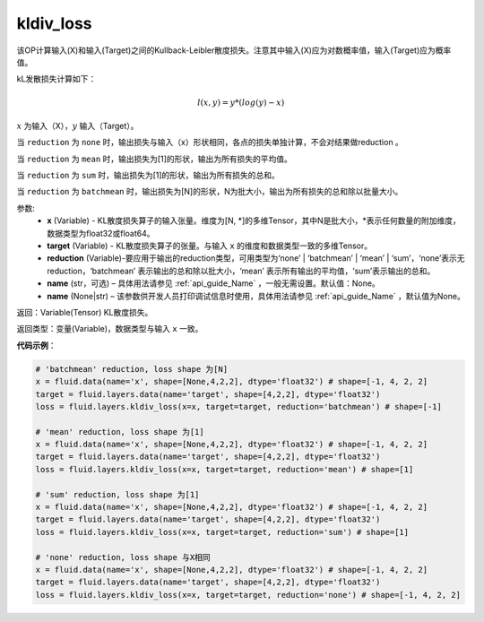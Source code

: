 .. _cn_api_fluid_layers_kldiv_loss:

kldiv_loss
-------------------------------

.. py:function:: paddle.fluid.layers.kldiv_loss(x, target, reduction='mean', name=None)

该OP计算输入(X)和输入(Target)之间的Kullback-Leibler散度损失。注意其中输入(X)应为对数概率值，输入(Target)应为概率值。

kL发散损失计算如下：

..  math::

    l(x, y) = y * (log(y) - x)

:math:`x` 为输入（X），:math:`y` 输入（Target）。

当 ``reduction``  为 ``none`` 时，输出损失与输入（x）形状相同，各点的损失单独计算，不会对结果做reduction 。

当 ``reduction``  为 ``mean`` 时，输出损失为[1]的形状，输出为所有损失的平均值。

当 ``reduction``  为 ``sum`` 时，输出损失为[1]的形状，输出为所有损失的总和。

当 ``reduction``  为 ``batchmean`` 时，输出损失为[N]的形状，N为批大小，输出为所有损失的总和除以批量大小。

参数:
    - **x** (Variable) - KL散度损失算子的输入张量。维度为[N, \*]的多维Tensor，其中N是批大小，\*表示任何数量的附加维度，数据类型为float32或float64。
    - **target** (Variable) - KL散度损失算子的张量。与输入 ``x`` 的维度和数据类型一致的多维Tensor。
    - **reduction** (Variable)-要应用于输出的reduction类型，可用类型为‘none’ | ‘batchmean’ | ‘mean’ | ‘sum’，‘none’表示无reduction，‘batchmean’ 表示输出的总和除以批大小，‘mean’ 表示所有输出的平均值，‘sum’表示输出的总和。
    - **name** (str，可选) – 具体用法请参见 :ref:`api_guide_Name` ，一般无需设置。默认值：None。
    - **name** (None|str) – 该参数供开发人员打印调试信息时使用，具体用法请参见 :ref:`api_guide_Name` ，默认值为None。

返回：Variable(Tensor) KL散度损失。

返回类型：变量(Variable)，数据类型与输入 ``x`` 一致。

**代码示例**：

.. code-block:: python

    # 'batchmean' reduction, loss shape 为[N]
    x = fluid.data(name='x', shape=[None,4,2,2], dtype='float32') # shape=[-1, 4, 2, 2]
    target = fluid.layers.data(name='target', shape=[4,2,2], dtype='float32')
    loss = fluid.layers.kldiv_loss(x=x, target=target, reduction='batchmean') # shape=[-1]

    # 'mean' reduction, loss shape 为[1]
    x = fluid.data(name='x', shape=[None,4,2,2], dtype='float32') # shape=[-1, 4, 2, 2]
    target = fluid.layers.data(name='target', shape=[4,2,2], dtype='float32')
    loss = fluid.layers.kldiv_loss(x=x, target=target, reduction='mean') # shape=[1]

    # 'sum' reduction, loss shape 为[1]
    x = fluid.data(name='x', shape=[None,4,2,2], dtype='float32') # shape=[-1, 4, 2, 2]
    target = fluid.layers.data(name='target', shape=[4,2,2], dtype='float32')
    loss = fluid.layers.kldiv_loss(x=x, target=target, reduction='sum') # shape=[1]

    # 'none' reduction, loss shape 与X相同
    x = fluid.data(name='x', shape=[None,4,2,2], dtype='float32') # shape=[-1, 4, 2, 2]
    target = fluid.layers.data(name='target', shape=[4,2,2], dtype='float32')
    loss = fluid.layers.kldiv_loss(x=x, target=target, reduction='none') # shape=[-1, 4, 2, 2]







